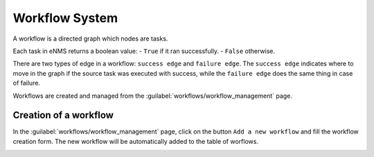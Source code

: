 ===============
Workflow System
===============

A workflow is a directed graph which nodes are tasks.

Each task in eNMS returns a boolean value:
- ``True`` if it ran successfully.
- ``False`` otherwise.

There are two types of edge in a workflow: ``success edge`` and ``failure edge``.
The ``success edge`` indicates where to move in the graph if the source task was executed with success, while the ``failure edge`` does the same thing in case of failure.

Workflows are created and managed from the :guilabel:`workflows/workflow_management` page. 

Creation of a workflow
**********************

In the :guilabel:`workflows/workflow_management` page, click on the button ``Add a new workflow`` and fill the workflow creation form.
The new workflow will be automatically added to the table of worflows.

.. image:: /_static/automation/workflows/workflow_creation.png
   :alt: Workflow creation
   :align: center
